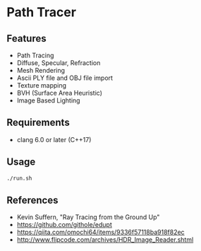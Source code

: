 # _*_ coding: utf-8 _*_
* Path Tracer
[[https://github.com/takah29/path-tracer/blob/master/images/happy_8192spp.png]]
[[https://github.com/takah29/path-tracer/blob/master/images/dragon_ibl_16184spp.png]]

** Features
 - Path Tracing
 - Diffuse, Specular, Refraction
 - Mesh Rendering
 - Ascii PLY file and OBJ file import 
 - Texture mapping
 - BVH (Surface Area Heuristic)
 - Image Based Lighting

** Requirements
 - clang 6.0 or later (C++17)

** Usage
#+BEGIN_SRC bash
./run.sh
#+END_SRC

** References
 - Kevin Suffern, "Ray Tracing from the Ground Up"
 - https://github.com/githole/edupt
 - https://qiita.com/omochi64/items/9336f57118ba918f82ec
 - http://www.flipcode.com/archives/HDR_Image_Reader.shtml
